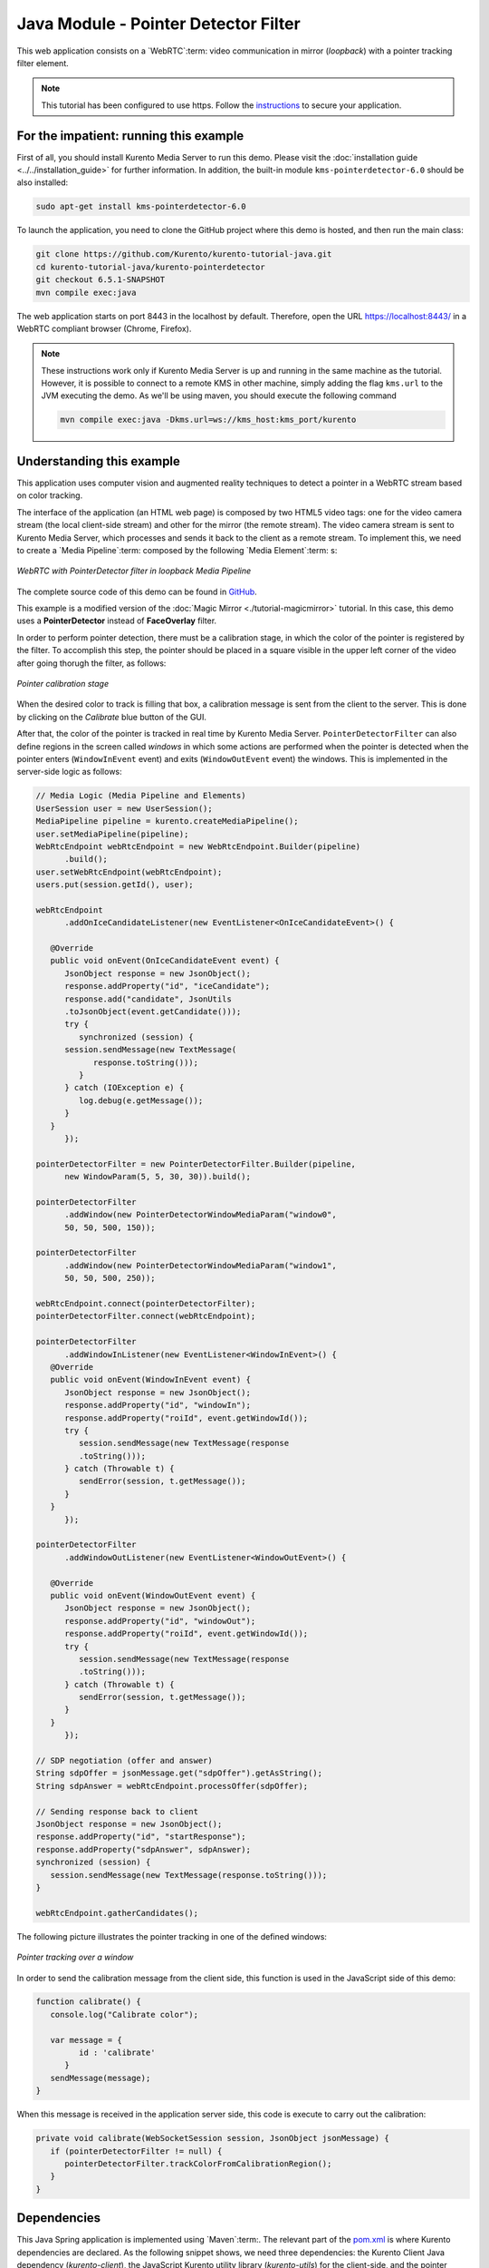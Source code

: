 %%%%%%%%%%%%%%%%%%%%%%%%%%%%%%%%%%%%%
Java Module - Pointer Detector Filter
%%%%%%%%%%%%%%%%%%%%%%%%%%%%%%%%%%%%%

This web application consists on a `WebRTC`:term: video communication in mirror
(*loopback*) with a pointer tracking filter element.

.. note::

   This tutorial has been configured to use https. Follow the `instructions <../../mastering/securing-kurento-applications.html#configure-java-applications-to-use-https>`_ 
   to secure your application.

For the impatient: running this example
=======================================

First of all, you should install Kurento Media Server to run this demo. Please
visit the :doc:`installation guide <../../installation_guide>` for further
information. In addition, the built-in module ``kms-pointerdetector-6.0``
should be also installed:

.. sourcecode:: bash

    sudo apt-get install kms-pointerdetector-6.0

To launch the application, you need to clone the GitHub project where this demo
is hosted, and then run the main class:

.. sourcecode:: bash

    git clone https://github.com/Kurento/kurento-tutorial-java.git
    cd kurento-tutorial-java/kurento-pointerdetector
    git checkout 6.5.1-SNAPSHOT
    mvn compile exec:java

The web application starts on port 8443 in the localhost by default. Therefore,
open the URL https://localhost:8443/ in a WebRTC compliant browser (Chrome,
Firefox).

.. note::

   These instructions work only if Kurento Media Server is up and running in the same machine
   as the tutorial. However, it is possible to connect to a remote KMS in other machine, simply adding
   the flag ``kms.url`` to the JVM executing the demo. As we'll be using maven, you should execute 
   the following command

   .. sourcecode:: bash

      mvn compile exec:java -Dkms.url=ws://kms_host:kms_port/kurento

Understanding this example
==========================

This application uses computer vision and augmented reality techniques to detect
a pointer in a WebRTC stream based on color tracking.

The interface of the application (an HTML web page) is composed by two HTML5
video tags: one for the video camera stream (the local client-side stream) and
other for the mirror (the remote stream). The video camera stream is sent to
Kurento Media Server, which processes and sends it back to the client as a
remote stream. To implement this, we need to create a `Media Pipeline`:term:
composed by the following `Media Element`:term: s:

.. figure:: ../../images/kurento-module-tutorial-pointerdetector-pipeline.png
   :align:   center
   :alt:     WebRTC with PointerDetector filter in loopback Media Pipeline

   *WebRTC with PointerDetector filter in loopback Media Pipeline*

The complete source code of this demo can be found in
`GitHub <https://github.com/Kurento/kurento-tutorial-java/tree/master/kurento-pointerdetector>`_.

This example is a modified version of the
:doc:`Magic Mirror <./tutorial-magicmirror>` tutorial. In this case, this
demo uses a **PointerDetector** instead of **FaceOverlay** filter.

In order to perform pointer detection, there must be a calibration stage, in
which the color of the pointer is registered by the filter. To accomplish this
step, the pointer should be placed in a square visible in the upper left corner of the
video after going thorugh the filter, as follows:

.. figure:: ../../images/kurento-module-tutorial-pointerdetector-screenshot-01.png
   :align:   center
   :alt:     Pointer calibration stage

   *Pointer calibration stage*

When the desired color to track is filling that box, a calibration message is sent 
from the client to the server. This is done by clicking on the *Calibrate* blue 
button of the GUI.

After that, the color of the pointer is tracked in real time by Kurento Media
Server. ``PointerDetectorFilter`` can also define regions in the screen called
*windows* in which some actions are performed when the pointer is detected when
the pointer enters (``WindowInEvent`` event) and exits (``WindowOutEvent``
event) the windows. This is implemented in the server-side logic as follows:

.. sourcecode:: java

   // Media Logic (Media Pipeline and Elements)
   UserSession user = new UserSession();
   MediaPipeline pipeline = kurento.createMediaPipeline();
   user.setMediaPipeline(pipeline);
   WebRtcEndpoint webRtcEndpoint = new WebRtcEndpoint.Builder(pipeline)
         .build();
   user.setWebRtcEndpoint(webRtcEndpoint);
   users.put(session.getId(), user);

   webRtcEndpoint
         .addOnIceCandidateListener(new EventListener<OnIceCandidateEvent>() {

      @Override
      public void onEvent(OnIceCandidateEvent event) {
         JsonObject response = new JsonObject();
         response.addProperty("id", "iceCandidate");
         response.add("candidate", JsonUtils
         .toJsonObject(event.getCandidate()));
         try {
            synchronized (session) {
         session.sendMessage(new TextMessage(
               response.toString()));
            }
         } catch (IOException e) {
            log.debug(e.getMessage());
         }
      }
         });

   pointerDetectorFilter = new PointerDetectorFilter.Builder(pipeline,
         new WindowParam(5, 5, 30, 30)).build();

   pointerDetectorFilter
         .addWindow(new PointerDetectorWindowMediaParam("window0",
         50, 50, 500, 150));

   pointerDetectorFilter
         .addWindow(new PointerDetectorWindowMediaParam("window1",
         50, 50, 500, 250));

   webRtcEndpoint.connect(pointerDetectorFilter);
   pointerDetectorFilter.connect(webRtcEndpoint);

   pointerDetectorFilter
         .addWindowInListener(new EventListener<WindowInEvent>() {
      @Override
      public void onEvent(WindowInEvent event) {
         JsonObject response = new JsonObject();
         response.addProperty("id", "windowIn");
         response.addProperty("roiId", event.getWindowId());
         try {
            session.sendMessage(new TextMessage(response
            .toString()));
         } catch (Throwable t) {
            sendError(session, t.getMessage());
         }
      }
         });

   pointerDetectorFilter
         .addWindowOutListener(new EventListener<WindowOutEvent>() {

      @Override
      public void onEvent(WindowOutEvent event) {
         JsonObject response = new JsonObject();
         response.addProperty("id", "windowOut");
         response.addProperty("roiId", event.getWindowId());
         try {
            session.sendMessage(new TextMessage(response
            .toString()));
         } catch (Throwable t) {
            sendError(session, t.getMessage());
         }
      }
         });

   // SDP negotiation (offer and answer)
   String sdpOffer = jsonMessage.get("sdpOffer").getAsString();
   String sdpAnswer = webRtcEndpoint.processOffer(sdpOffer);

   // Sending response back to client
   JsonObject response = new JsonObject();
   response.addProperty("id", "startResponse");
   response.addProperty("sdpAnswer", sdpAnswer);
   synchronized (session) {
      session.sendMessage(new TextMessage(response.toString()));
   }

   webRtcEndpoint.gatherCandidates();

The following picture illustrates the pointer tracking in one of the defined
windows:

.. figure:: ../../images/kurento-module-tutorial-pointerdetector-screenshot-02.png
   :align:   center
   :alt:     Pointer tracking over a window

   *Pointer tracking over a window*

In order to send the calibration message from the client side, this function is
used in the JavaScript side of this demo:

.. sourcecode:: javascript

   function calibrate() {
      console.log("Calibrate color");
      
      var message = {
            id : 'calibrate'
         }
      sendMessage(message);
   }

When this message is received in the application server side, this code is
execute to carry out the calibration:

.. sourcecode:: java

   private void calibrate(WebSocketSession session, JsonObject jsonMessage) {
      if (pointerDetectorFilter != null) {
         pointerDetectorFilter.trackColorFromCalibrationRegion();
      }
   }

Dependencies
============

This Java Spring application is implemented using `Maven`:term:. The relevant
part of the
`pom.xml <https://github.com/Kurento/kurento-tutorial-java/blob/master/kurento-pointerdetector/pom.xml>`_
is where Kurento dependencies are declared. As the following snippet shows, we
need three dependencies: the Kurento Client Java dependency (*kurento-client*),
the JavaScript Kurento utility library (*kurento-utils*) for the client-side,
and the pointer detector module (*pointerdetector*):

.. sourcecode:: xml 

   <dependencies> 
      <dependency>
         <groupId>org.kurento</groupId>
         <artifactId>kurento-client</artifactId>
         <version>6.5.1-SNAPSHOT</version>
      </dependency> 
      <dependency> 
         <groupId>org.kurento</groupId>
         <artifactId>kurento-utils-js</artifactId>
         <version>6.5.1-SNAPSHOT</version>
      </dependency>
      <dependency>
         <groupId>org.kurento.module</groupId>
         <artifactId>pointerdetector</artifactId>
         <version>6.5.1-SNAPSHOT</version>
      </dependency>
   </dependencies>

.. note::

   We are in active development. You can find the latest versions at `Maven Central <http://search.maven.org/>`_.
